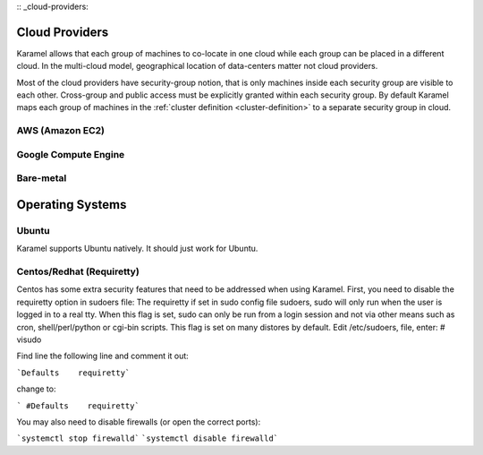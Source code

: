 :: _cloud-providers:

Cloud Providers
===============
Karamel allows that each group of machines to co-locate in one cloud while each group can be placed in a different cloud. In the multi-cloud model, geographical location of data-centers matter not cloud providers.

Most of the cloud providers have security-group notion, that is only machines inside each security group are visible to each other. Cross-group and public access must be explicitly granted within each security group. By default Karamel maps each group of machines in the :ref:`cluster definition <cluster-definition>` to a separate security group in cloud. 

AWS (Amazon EC2)
----------------

Google Compute Engine
---------------------

Bare-metal
----------


Operating Systems
======================

Ubuntu
--------------
Karamel supports Ubuntu natively. It should just work for Ubuntu.

Centos/Redhat  (Requiretty)
------------------------------

Centos has some extra security features that need to be addressed when using Karamel.
First, you need to disable the requiretty option in sudoers file:
The requiretty if set in sudo config file sudoers, sudo will only run when the user is logged in to a real tty. When this flag is set, sudo can only be run from a login session and not via other means such as cron, shell/perl/python or cgi-bin scripts. This flag is set on many distores by default. Edit /etc/sudoers, file, enter:
# visudo

Find line the following line and comment it out:

```Defaults    requiretty```

change to:

``` #Defaults    requiretty```


You may also need to disable firewalls (or open the correct ports):

```systemctl stop firewalld```
```systemctl disable firewalld```
